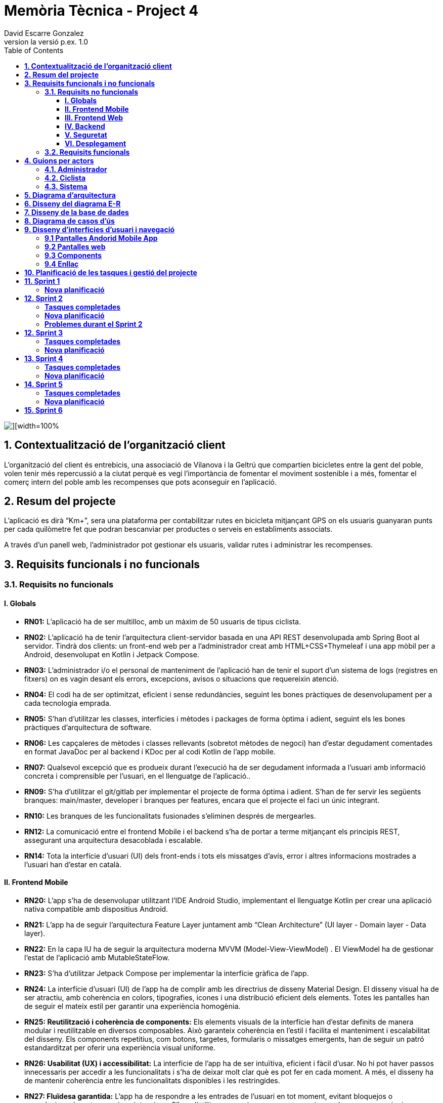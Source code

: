 = *Memòria Tècnica - Project 4*
:author: David Escarre Gonzalez
:date: 2025-03-21
:revnumber: la versió p.ex. 1.0
:doctype: book
:encoding: utf-8
:lang: ca
:icons: font
:toc: left
:toclevels: 4
:imagesdir: ./images

image::portada.png[][width=100%]

[[contextualitzacio-de-organitzacio-client]]
== *1. Contextualització de l’organització client*
L'organització del client és entrebicis, una associació de Vilanova i la Geltrú que compartien bicicletes entre la gent del poble, volen tenir més repercussió a la ciutat perquè es vegi l'importància de fomentar el moviment sostenible i a més, fomentar el comerç intern del poble amb les recompenses que pots aconseguir en l'aplicació.

[[resum-del-projecte]]
== *2. Resum del projecte*
L'aplicació es dirà “Km+”, sera una plataforma per contabilitzar rutes en bicicleta mitjançant GPS on els usuaris guanyaran punts per cada quilòmetre fet que podran bescanviar per productes o serveis en establiments associats.

A través d’un panell web, l’administrador pot gestionar els usuaris, validar rutes i administrar les recompenses.

[[requisits-funcionals-i-no-funcionals]]
== *3. Requisits funcionals i no funcionals*

=== *3.1. Requisits no funcionals*

==== *I. Globals*
* *RN01:*  L’aplicació ha de ser multilloc, amb un màxim de 50 usuaris de tipus ciclista.
* *RN02:* L’aplicació ha de tenir l’arquitectura client-servidor  basada en una API REST desenvolupada amb Spring Boot al servidor. Tindrà dos clients: un front-end web per a l'administrador creat amb HTML+CSS+Thymeleaf i una app mòbil per a Android, desenvolupat en Kotlin i Jetpack Compose.
* *RN03:* L’administrador i/o el personal de manteniment de l’aplicació han de tenir el suport d’un sistema de logs (registres en fitxers) on es vagin desant els errors, excepcions, avisos o situacions que requereixin atenció.
* *RN04:* El codi ha de ser optimitzat, eficient i sense redundàncies, seguint les bones pràctiques de desenvolupament per a cada tecnologia emprada.
* *RN05:* S’han d’utilitzar les classes, interfícies i mètodes i packages de forma òptima i adient,  seguint els les bones pràctiques d’arquitectura de software.
* *RN06:* Les capçaleres de mètodes i classes rellevants (sobretot mètodes de negoci) han d’estar degudament comentades en format JavaDoc per al backend i KDoc per al codi Kotlin de l'app mobile.
* *RN07:* Qualsevol excepció que es produeix durant l’execució ha de ser degudament informada a l’usuari amb informació concreta i comprensible per l’usuari, en el llenguatge de l’aplicació.. 
* *RN09:* S’ha d'utilitzar el git/gitlab per implementar el projecte de forma óptima i adient. S’han de fer servir les següents branques: main/master, developer i branques per features, encara que el projecte el faci un únic integrant.
* *RN10:* Les branques de les funcionalitats fusionades s’eliminen després de mergearles.
* *RN12:* La comunicació entre el frontend Mobile i el backend s’ha de portar a terme mitjançant els principis REST, assegurant una arquitectura desacoblada i escalable.
* *RN14:* Tota la interfície d'usuari (UI) dels front-ends i tots els missatges d’avís, error i altres informacions mostrades a l’usuari han d’estar en català.

==== *II. Frontend Mobile*
* *RN20:* L’app s’ha de desenvolupar utilitzant l’IDE Android Studio, implementant el llenguatge Kotlin per crear una aplicació nativa compatible amb dispositius Android.
* *RN21:* L’app ha de seguir l’arquitectura Feature Layer juntament amb “Clean Architecture” (UI layer - Domain layer - Data layer).
* *RN22:* En la capa IU ha de seguir la arquitectura moderna MVVM (Model-View-ViewModel) . El ViewModel ha de gestionar l'estat de l'aplicació amb MutableStateFlow.
* *RN23:* S’ha d’utilitzar Jetpack Compose per implementar la interfície gràfica de l’app.
* *RN24:* La interfície d'usuari (UI) de l’app ha de complir amb les directrius de disseny Material Design. El disseny visual ha de ser atractiu, amb coherència en colors, tipografies, icones i una distribució eficient dels elements. Totes les pantalles han de seguir el mateix estil per garantir una experiència homogènia.
* *RN25: Reutilització i coherència de components:* Els elements visuals de la interfície han d'estar definits de manera modular i reutilitzable en diversos composables. Això garanteix coherència en l'estil i facilita el manteniment i escalabilitat del disseny. Els components repetitius, com botons, targetes, formularis o missatges emergents, han de seguir un patró estandarditzat per oferir una experiència visual uniforme.
* *RN26: Usabilitat (UX) i accessibilitat:* La interfície de l’app ha de ser intuïtiva, eficient i fàcil d’usar. No hi pot haver passos innecessaris per accedir a les funcionalitats i s'ha de deixar molt clar què es pot fer en cada moment. A més, el disseny ha de mantenir coherència entre les funcionalitats disponibles i les restringides.
* *RN27: Fluïdesa garantida:* L’app ha de respondre a les entrades de l'usuari en tot moment, evitant bloquejos o congelacions durant operacions intensives. S’han d’utilitzar mecanismes com a operacions asíncrones quan sigui necessari.
* *RN28:* S’ha d'utilitzar un component visual de Navegació per facilitar l’accés a les funcionalitats principals de l’aplicació.
* *RN29:* L’app s’ha de poder executar en qualsevol emulador i dispositiu mòbil amb sistema operatiu Android.

==== *III. Frontend Web*
* *RN51:* L'usuari administrador ha de poder accedir a l’aplicació mitjançant Internet i un navegador web.
* *RN52:* Coherència de colors, fonts, icones, distribució i agrupació de components. 
* *RN53:* Responsive: En cas de poder variar la grandària de la pantalla, s’ha d’adaptar el seu continguts de forma proporcionada.
* *RN54:* Atenció a la diversitat (tenir en compte discapacitats visuals, motrius, dislexia, etc…).
* *RN55:* Fluïdesa: L’aplicació ha de respondre a les entrades de l'usuari en tot moment. Això vol dir que si ha de quedar “congelada” mentre realitza qualsevol operació l’usuari ha d’estar degudament informat.
* *RN56:* Amigable i intuitiu: Coherència i comprensió ràpida de les funcionalitats disponibles i no disponibles en cada moment, evitant que l’usuari pugui realitzar incoherències funcionals.
* *RN61:* L’accés als front-ends han de disposar d’un sistema d’autenticació mitjançant usuari i contrasenya, assegurant intents d'accés no autoritzats.
* *RN63:* L’emmagatzemament de la contrasenya d’usuari ha de ser un procés segur en tot moment utilitzant tècniques de hash robustes.
* *RN64:* L’aplicació ha de protegir en tot moment les dades personals dels usuaris davant accessos no autoritzats tant de la part client com de la part d’API rest. Aquestes mai poden quedar exposades a altres usuaris de l’aplicació.

==== *IV. Backend*
* *RN41:* L’estructura del projecte ha de ser de tipus Maven. 
* *RN42:* Les capes de servei, lógica de negoci i de persistència han d’estar ubicades al backend.
* *RN43:* El backend s’ha d’implementar mitjançant SpringBoot
* *RN44:* El backend ha de ser portable i totalment funcional entre sistemes Linux i Windows.

==== *V. Seguretat*
* *RN61:* L’accés als front-ends han de disposar d’un sistema d’autenticació mitjançant usuari i contrasenya, assegurant intents d'accés no autoritzats.
* *RN63:* L’emmagatzemament de la contrasenya d’usuari ha de ser un procés segur en tot moment utilitzant tècniques de hash robustes.
* *RN64:* L’aplicació ha de protegir en tot moment les dades personals dels usuaris davant accessos no autoritzats tant de la part client com de la part d’API rest. Aquestes mai poden quedar exposades a altres usuaris de l’aplicació..

==== *VI. Desplegament*
* *RN71:* El backend i el SGBD han d'estar allotjats al mateix servidor. Aquest ha de ser accessible des d'Internet i amb alta disponibilitat (24x7).
* *RN72:* El desplegament de l’aplicació i del SGBD s’ha de poder realitzar mitjançant contenidors Doker.


=== *3.2. Requisits funcionals*

* *RF01: Validar ruta (admin):* El sistema ha de permetre canviar l’estat d’una ruta a “validada”. Una ruta validada significa que el saldo es va afegir al compte de l’usuari que la va generar, Per poder ser validada, una ruta ha de trobar-se prèviament en estat “no validada”.
* *RF02: Invalidar ruta (admin):* El sistema ha de permetre a l'administrador invalidar una ruta. Quan una ruta es valida, l'usuari que la va generar rep un saldo associat. Si la ruta és invalidada, aquest saldo serà retirat del compte de l'usuari.
Una ruta només pot ser invalidada si es troba en estat “vàlida”. A més, no es permetrà invalidar una ruta si el saldo associat a la ruta és major que el saldo disponible que té el ciclista.
* *RF03: Iniciar ruta (ciclista):* El sistema només ha de permetre començar a enregistrar els punts GPS d'una ruta si no hi ha cap altra ruta en curs.
S’haurà de consultar el paràmetre de sistema “Temps màxim d'aturada” per si s’ha de considerar que s’ha de finalitzar la ruta de manera automàtica.
* *RF04: Visualitzar detalls ampliats d’una ruta:* l sistema ha de permetre a l'usuari ciclista consultar la informació detallada de les rutes que ha realitzat. Aquesta informació ha de ser mostrada de manera clara i precisa, incloent:
- *Distància recorreguda:* Mostrada amb precisió de metres, des del punt inicial fins al punt final de la ruta.
- *Temps total de la ruta:* El temps complet des que la ruta va començar fins que es va finalitzar.
- *Velocitat màxima:* La velocitat més alta registrada durant la ruta.
- *Velocitat mitjana:* Calculadacom la distància recorreguda dividida pel temps total.
- *Mapa interactiu:* Visualització de tots els punts recorreguts sobre un mapa, connectats per línies. El mapa ha de permetre funcionalitats de zoom i desplaçament lateral per una millor visualització. En fer clic sobre qualsevol punt del recorregut, es mostrarà la seva informació de latitud i longitud.

Aquesta funcionalitat serà accessible només per a l'usuari ciclista per les seves pròpies rutes. 
L’administrador, en canvi, tindrà accés per visualitzar qualsevol ruta independentment de l'usuari que l'hagi realitzat.

* *RF05: Finalitzar ruta (ciclista):* El sistema ha de permetre que:
- Només es podrà finalitzar la ruta que es trobi en estat "en curs".
- Un cop finalitzada, ja no es podran afegir més punts a la ruta.
- Un cop finalitzada, la ruta quedarà per defecte en estat "no validada" i haurà d’esperar l'aprovació de l'administrador per passar a "validada".
- Un cop finalitzada, l'usuari visualitzarà els detalls de la ruta, seguint la funcionalitat descrita en RF Visualitzar detalls d’una ruta o Visualitzar detalls ampliats d’una ruta, depenent de si es tracta d'un equip d'un o dos integrants.

* *RF06: Llistar rutes:* El sistema ha de permetre visualitzar una llista de rutes amb la següent informació per cada ruta:
- *Distància recorreguda:* Indicat amb precisió de metres des del punt inicial fins al punt final de la ruta.
- *Temps total de la ruta:* Temps complet consumit per realitzar la ruta.
- *Velocitat mitjana:* Sera calculada com la distància recorreguda dividida pel temps total.
- *Velocitat màxima:* La velocitat més alta registrada durant el recorregut.
- *Saldo atorgat:* L'import de saldo que s'atorga a l'usuari per una ruta vàlida.
- *Saldo disponible:* El saldo no utilitzat de la ruta que es pot fer servir en futures recompenses.
- *Estat de la ruta:* Indicació de si la ruta està “no validada” o “validada”.

Els usuaris només podran veure les seves pròpies rutes, mentre que l'administrador tindrà accés complet per veure totes les rutes, independentment de qui les hagi generat.

* *RF09: Crear recompensa (admin):* El sistema ha de permetre crear una nova recompensa i assignar-la a un punt de bescanvi, el punt de bescanvi serà un string amb el nom del negoci i l’adreça.

* *RF11: Eliminar recompensa disponible (admin):* El sistema ha de permetre eliminar una recompensa quan només estigui en estat "disponible", assegurant que no estigui associada a cap reserva, assignació ni hagi estat recollida. 
* *RF12: Reservar recompensa (ciclista):* El sistema ha de permetre que cada ciclista faci una única reserva de recompensa en curs, sempre que es compleixin les següents condicions:
1. Saldo suficient: El valor unitari de la recompensa no pot superar el saldo disponible de l'usuari en el moment de la reserva.
2. Reserva única: Un usuari només pot tenir una recompensa reservada al mateix temps. Fins que aquesta no sigui recollida o desassignada, no podrà reservar-ne cap altra.
3. Disponibilitat de la recompensa: No es podrà fer una reserva si la recompensa ja està assignada, reservada o recollida per un altre usuari.

* *RF14: Assignar recompensa (admin):* El sistema ha de permetre:
Assignar una recompensa a l'usuari ciclista que l’ha demanat:
- Quan l'administrador assigna una recompensa al ciclista que l’ha demanat, el valor de la recompensa es descompta del saldo disponible de l’usuari, sempre i quan el valor del saldo sigui superior o igual al valor de punts de la recompensa.
- L'assignació es registra automàticament amb la data actual per defecte.

* *RF16: Recollir recompensa (ciclista):* El sistema ha de permetre que l'usuari ciclista:
- *Consultar la recompensa assignada:* L'usuari podrà veure la recompensa que té assignada, incloent el nom del punt de bescanvi i la descripció de la recompensa. L'usuari podrà clicar a un botó de "Recollir" per començar el procés de recollida.
- *Mostrar la informació de la recompensa al punt de bescanvi:* Quan l'usuari arribi al punt de recollida, podrà visualitzar en el seu dispositiu el nom del punt de bescanvi i el nom de la recompensa de manera destacada i clara, per tal que sigui fàcilment identificable per part de la persona del punt de bescanvi.
- *Confirmació de la recollida:* Un cop el ciclista hagi rebut la recompensa, haurà de fer clic en un botó anomenat "Entregat". En fer-ho, apareixerà una imatge gran en el dispositiu del ciclista amb la paraula “ENTREGAT” de manera visible i clara. Aquesta imatge es mostrarà a la persona del punt de bescanvi com a confirmació de la recollida.
- *Marcar la recompensa com a recollida:* Després de la confirmació, la recompensa es marcarà com a “recollida” al sistema. Es guardarà la data i hora de la recollida, i es bloquejaran qualsevol altre tipus de modificació sobre aquesta recompensa.

* *RF18: Llistar recompenses:* El sistema ha de permetre llistar les recompenses mostrant les següents dades per cada recompensa:
- *Nom de la recompensa*
- *Punt de bescanvi*
- *Punts associats a la recompensa*
- *Estat de la recompensa* (disponible, reservada, assignada, recollida)
- *Nom de l’usuari* (només en el cas que estigui reservada, assignada o recollida)

*Condicions d'accés:*

I. *Ciclista:* Només pot veure les recompenses disponibles o les seves pròpies recompenses (reservades, assignades o recollides).


I. *Administrador:* Pot veure el llistat complet de totes les recompenses, independentment de l'estat de cada una.

Aquestes son les condicions per a cada rol.

* *RF21: Mostrar detall de la recompensa:* El sistema ha de permetre consultar les característiques d’una recompensa seleccionada dins el llistat de recompenses (segons RF18), mostrant els següents detalls:
- *Nom de la recompensa*
- *Nom complet de l’usuari* (només en el cas que sigui una recompensa reservada, assignada o recollida per un ciclista)
- *Nom del punt de bescanvi*
- *Adreça del punt de bescanvi*
- *Estat de la recompensa* (disponible, reservada, assignada o recollida)


* *RF22: Crear usuari (admin):* El sistema ha de permetre crear un ciclista amb totes les dades del qüestionari de registre i altres dades que s’hagin obtingut mitjançant l’entrevista inicial. 
* *RF23: Modificar usuari:* El sistema ha de permetre modificar les dades d'un usuari ciclista amb les següents condicions:
- *Ciclista:* El ciclista només pot modificar les seves pròpies dades personals, com ara nom, adreça, correu electrònic, telèfon, etc. No pot modificar les dades d'altres usuaris. També pot modificar la foto del perfil.
- *Administrador:* L'administrador pot modificar totes les dades de qualsevol usuari ciclista.

* *RF25: Llistar usuaris (admin):* El sistema ha de permetre visualitzar una llista d’usuaris amb la següent informació per cada usuari:
1. *Nom complet* de l'usuari.
2. *Correu electrònic* de l'usuari.
3. *Estat* de l'usuari (actiu o desactivat).
4. *Rol* de l’usuari (ciclista, admin)

* *RF26: Visualitzar detalls de l’usuari:* El sistema ha de permetre a l'administrador visualitzar els detalls de l'usuari seleccionat amb la següent informació:
1. *Foto de l’usuari* (si en té)
2. *Nom complet*
3. *correu electrònic*
4. *Estat actual* (actiu o desactivat).
5. *Rol* (ciclista, admin)
6. *Saldo disponible* (validat)
7. *Historial de rutes:* Una llista amb totes les rutes que l'usuari ha realitzat, amb el seu estat actual (no validada, validada) i els punts de saldo associats.
8. *Historial de recompenses:* Detalls de les recompenses que l'usuari ha reservat, assignat, recollit amb l’estat de cadascuna.

En el cas de l’usuari ciclista, visualitzarà les dades del seu perfil.

* *RF27: Recuperar password usuari:* El sistema ha de permetre que qualsevol usuari, tant administrador com ciclista pugui recuperar el password en cas d’haver-lo oblidat d’una manera segura.

* *RF29: Login / Logout:* 

- *Usuari Ciclista:*

. *Login:* El ciclista ha de poder fer login a l'app mòbil utilitzant el seu correu electrònic i contrasenya.
. *Logout:* El ciclista ha de poder sortir de la seva sessió de l'app mòbil en qualsevol moment.

- *Usuari Administrador:*

. *Login:* L'administrador ha de poder fer login tant a l'app mòbil com al frontend web utilitzant el seu correu electrònic i contrasenya.
. *Logout:* L'administrador també ha de poder sortir de la seva sessió tant a l'app mòbil com al frontend web en qualsevol moment.

* *RF36: Modificar paràmetres del sistema (admin):* El sistema ha de permetre modificar el valors dels paràmetres de sistema:
- *Velocitat màxima vàlida:* determina la velocitat màxima permesa per registrar una ruta correctament. Per defecte, 60 km/h.
- *Temps màxim d'aturada:* temps màxim que un usuari pot estar aturat abans que la ruta es finalitzi automàticament. Per defecte, 5 minuts.
- *Conversió entre saldo i quilòmetres:* defineix la relació entre la distància recorreguda i els punts acumulats. Per defecte, 1 km = 1 punt.
- *Temps màxim per recollir la recompensa:* període màxim per recollir una recompensa assignada al punt de bescanvi. Per defecte, 72 hores.


[[guions-per-actors]]
== *4. Guions per actors*
A continuació es detallaran els guions per actors del sistema de la plataforma.

[[administrador]]
=== *4.1. Administrador*

image::GuionsActorsAdmin.png[]

[[ciclista]]
=== *4.2. Ciclista*

image::GuionsActorsCiclista.png[]

[[sistema]]
=== *4.3. Sistema*

image::GuionsActorsSistema.png[]

[[diagrama-arquitectura]]
== *5. Diagrama d’arquitectura*
En aquest apartat es detalla el diagrama d'arquitectura, on es pot trobar l'arquitectura basada en Feature Layer i clean arquitecture del projecte.

https://drive.google.com/file/d/1FFTBRLNxNqVkMnnztqAt2KEmMyf3Feh2/view?usp=sharing[*Enllaç diagrama arquitectura*]

image::DiagramaArquitectura.png[]

[[disseny-del-diagrama-E-R]]
== *6. Disseny del diagrama E-R*
En l'apartat següent es presenta el Diagrama Entitat-Relació, on s'inclouen les entitats principals, els seus atributs i les relacions entre elles, com ara les relacions de tipus un a molts, molts a molts, o un a un. Aquest diagrama és fonamental per garantir que la base de dades estigui ben dissenyada i que es puguin implementar de manera efectiva els requisits de l’aplicació.

https://drive.google.com/file/d/1qOWaauBc114wIMlZ8f8lJ9HPNjEPTvby/view?usp=sharing[*Enllaç diagrama E-R*]

image::Diagrama_E-R.png[]

[[disseny-de-la-base-de-dades]]
== *7. Disseny de la base de dades*
En aquest apartat es mostra el disseny de la base de dades, és el diagrama de la pròpia BBDD a MySQL, conte les taules, els seus atributs així com relacions entre elles.


image::Disseny_BBDD.png[]


[[diagrama-de-casos-ús]]
== *8. Diagrama de casos d’ús*
Aquí podem veure el diagrama de casos d'ús identificant actors, herència i relacions entre ells, casos d'ús enumerats, identificant per colors la seva procedència (front-end web, Mobile Android app o ambdós) i anotacions explicatives i de context.

https://drive.google.com/file/d/1s1IA2pIXk6tfNUx5RkuzHoEYzfNlG6hL/view?usp=sharing[*Enllaç diagrama de casos d'ús*]

image::DiagramaCasosUs.png[]

[[disseny-interficies-usuari-i-navegacio]]
== *9. Disseny d’interfícies d’usuari i navegació*

=== *9.1 Pantalles Andorid Mobile App*


Inici Sessió

image::IniciarSessio.png[]

Recuperar contrasenya

image::RecuperarContraseña.png[]

image::RecuperarContraseña2.png[]

image::RecuperarContraseña3.png[]

Mapa/Home

image::Mapa1.png[]

image::Mapa2.png[]

image::Mapa3.png[]

Llista rutes

image::LlistaRutes.png[]

Llista Recompenses

image::LlistaRecompensa.png[]

Detalls ruta

image::DetallsRuta.png[]

Detalls recompensa

image::DetallsRecompensa.png[]

Recollir recompensa

image::DetallsRecompensaEntregar.png[]

Perfil

image::Perfil1.png[]

image::Perfil2.png[]

Historial rutes

image::LlistaRutes.png[]

Historial Recompenses

image::HistorialRecompenses.png[]

Editar perfil

image::EditarPerfil.png[]

=== *9.2 Pantalles web*

Inici Sessio

image::IniciarSessioWeb.png[]

Modificar parametres del sistema

image::Sistema.png[]

Llista rutes

image::LlistaRutesWeb.png[]

Llista Recompenses

image::LlistaRecompensaWeb.png[]

Llista Usuaris

image::LlistarUsuaris.png[]

Detalls ruta

image::DetallsRutaWeb.png[]

Detalls usuaris

image::DetallsUsuari.png[]

Detalls recompensa

image::DetallsRecompensaWeb.png[]

Crear recompensa

image::CrearRecompensa.png[]

Crear usuari

image::CrearUsuari.png[]

Editar usuari

image::EditarUsuari.png[]


=== *9.3 Components*

Fonts i Colors

image::FontsYColors.png[]

Components

image::COMPONENTS.png[]


=== *9.4 Enllaç*
Aqui estan els enllaços als dos prototips de figma.

https://www.figma.com/proto/3NmViZwpsBYYAxFf9OaU5n/Km%2BWeb?node-id=0-1&t=wzKHkGUEqgw1GZWe-1[*Enllaç prototip web*]

https://www.figma.com/proto/OGsn1FBVYPyfROpLIogZwV/Km%2B?node-id=0-1&t=sCjk1CqXopf9uGeE-1[*Enllaç prototip mobile*]

[[planificacio-de-les-tasques-i-gestio-del-projecte]]
== *10. Planificació de les tasques i gestió del projecte*

La planificació de les tasques del projecte s'ha fet amb Trello:

image::Trello1.png[]

image::Trello2.png[]

image::Trello3.png[]

image::Trello4.png[]

image::Trello5.png[]

image::Trello6.png[]


https://trello.com/invite/b/67d2bb31bdeeafab5739043d/ATTI01a1de41486edc7420d39504157a257eDFF8C943/proyecte4km[*Enllaç al Trello*]

[[sprint1]]
== *11. Sprint 1*

En aquest primer Sprint s'han reorganitzat les tasques de cada sprint, aprofitant l'experiència obtinguda durant el desenvolupament del sprint.

=== *Nova planificació*
Sprint 1

image::Sprint1_tasques1.png[]
image::Sprint1_tasques2.png[]

Sprint 2

image::Sprint2_tasques.png[]

Sprint 3

image::Sprint3_tasques.png[]

Sprint 4

image::Sprint4_tasques.png[]

Sprint 5

image::Sprint5_tasques.png[]


Sprint 6

Es deixarà per les tasques que no s'acabin en els anteriors sprints.



[[sprint2]]
== *12. Sprint 2*

En aquest Sprint he trobat alguns problemes durant el desenvolupament del codi i les diferents tasques del sprint, per aquesta raó, s'han tornat a reorganitzar les tasques de cada sprint, aprofitant com sempre l'experiència obtinguda durant el desenvolupament del sprint.

=== *Tasques completades*
image::tascasCompletadas.png[]

=== *Nova planificació*


Sprint 3

image::Sprint3_tasques2.png[]

Sprint 4

image::Sprint4_tasques2_1.png[]

image::Sprint4_tasques2_2.png[]

Sprint 5

image::Sprint5_tasques2.png[]


Sprint 6

Es deixarà per les tasques que no s'acabin en els anteriors sprints.


=== *Problemes durant el Sprint 2*
El principal problema que m'he trobat al Sprint 2 ha sigut un error que no deixava crear cap objecte al Frontend app, l'error era un "Malformed JSON", aquest problema encara persisteix i encara intento ressoldareu.

[[sprint3]]
== *12. Sprint 3*

En aquest Sprint vaig poder solucionar els problemes de l'anterior Sprint i avançar més feina que de costum.

=== *Tasques completades*
image::tascasCompletadasSprint3.png[]

=== *Nova planificació*
Algunes tasques han sigut replanificades i mogudes a altres Sprints per optimització del desenvolupament del projecte.

Sprint 4

image::Sprint4_tasques3.png[]


Sprint 5

image::Sprint5_tasques3.png[]


Sprint 6

image::Sprint6_tasques.png[]


[[sprint4]]
== *13. Sprint 4*

En aquest Sprint m'he centrat en els requisits funcionals que més problemes em podien donar, com els paràmetres del sistema, i el sistema de visualització de detalls ampliats d'una ruta (el mapa d'aquest).

=== *Tasques completades*
image::tascasCompletadasSprint4.png[]

=== *Nova planificació*
Algunes tasques han sigut replanificades i mogudes a altres Sprints per optimització del desenvolupament del projecte.

Sprint 5

image::Sprint5_tasques4.png[]


Sprint 6

image::Sprint6_tasques2.png[]



[[sprint5]]
== *14. Sprint 5*
En aquest penúltim Sprint he fet diverses parts de l'aplicació, a més de resoldre molts bugs de l'app. 

=== *Tasques completades*
image::tascasCompletadasSprint5.png[]

=== *Nova planificació*
Només queden les tasques del Sprint 6.

[[sprint6]]
== *15. Sprint 6*

image::Sprint6_tasques3_1.png[]
image::Sprint6_tasques3_2.png[]



